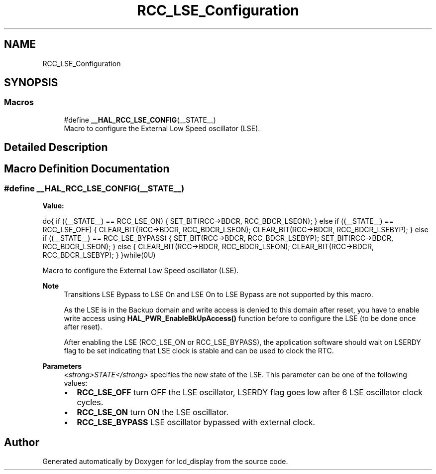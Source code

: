 .TH "RCC_LSE_Configuration" 3 "Thu Oct 29 2020" "lcd_display" \" -*- nroff -*-
.ad l
.nh
.SH NAME
RCC_LSE_Configuration
.SH SYNOPSIS
.br
.PP
.SS "Macros"

.in +1c
.ti -1c
.RI "#define \fB__HAL_RCC_LSE_CONFIG\fP(__STATE__)"
.br
.RI "Macro to configure the External Low Speed oscillator (LSE)\&. "
.in -1c
.SH "Detailed Description"
.PP 

.SH "Macro Definition Documentation"
.PP 
.SS "#define __HAL_RCC_LSE_CONFIG(__STATE__)"
\fBValue:\fP
.PP
.nf
do{                                                     \
                      if ((__STATE__) == RCC_LSE_ON)                        \
                      {                                                     \
                        SET_BIT(RCC->BDCR, RCC_BDCR_LSEON);                   \
                      }                                                     \
                      else if ((__STATE__) == RCC_LSE_OFF)                  \
                      {                                                     \
                        CLEAR_BIT(RCC->BDCR, RCC_BDCR_LSEON);                 \
                        CLEAR_BIT(RCC->BDCR, RCC_BDCR_LSEBYP);                \
                      }                                                     \
                      else if ((__STATE__) == RCC_LSE_BYPASS)               \
                      {                                                     \
                        SET_BIT(RCC->BDCR, RCC_BDCR_LSEBYP);                  \
                        SET_BIT(RCC->BDCR, RCC_BDCR_LSEON);                   \
                      }                                                     \
                      else                                                  \
                      {                                                     \
                        CLEAR_BIT(RCC->BDCR, RCC_BDCR_LSEON);                 \
                        CLEAR_BIT(RCC->BDCR, RCC_BDCR_LSEBYP);                \
                      }                                                     \
                    }while(0U)
.fi
.PP
Macro to configure the External Low Speed oscillator (LSE)\&. 
.PP
\fBNote\fP
.RS 4
Transitions LSE Bypass to LSE On and LSE On to LSE Bypass are not supported by this macro\&. 
.PP
As the LSE is in the Backup domain and write access is denied to this domain after reset, you have to enable write access using \fBHAL_PWR_EnableBkUpAccess()\fP function before to configure the LSE (to be done once after reset)\&. 
.PP
After enabling the LSE (RCC_LSE_ON or RCC_LSE_BYPASS), the application software should wait on LSERDY flag to be set indicating that LSE clock is stable and can be used to clock the RTC\&. 
.RE
.PP
\fBParameters\fP
.RS 4
\fI<strong>STATE</strong>\fP specifies the new state of the LSE\&. This parameter can be one of the following values: 
.PD 0

.IP "\(bu" 2
\fBRCC_LSE_OFF\fP turn OFF the LSE oscillator, LSERDY flag goes low after 6 LSE oscillator clock cycles\&. 
.IP "\(bu" 2
\fBRCC_LSE_ON\fP turn ON the LSE oscillator\&. 
.IP "\(bu" 2
\fBRCC_LSE_BYPASS\fP LSE oscillator bypassed with external clock\&. 
.PP
.RE
.PP

.SH "Author"
.PP 
Generated automatically by Doxygen for lcd_display from the source code\&.
